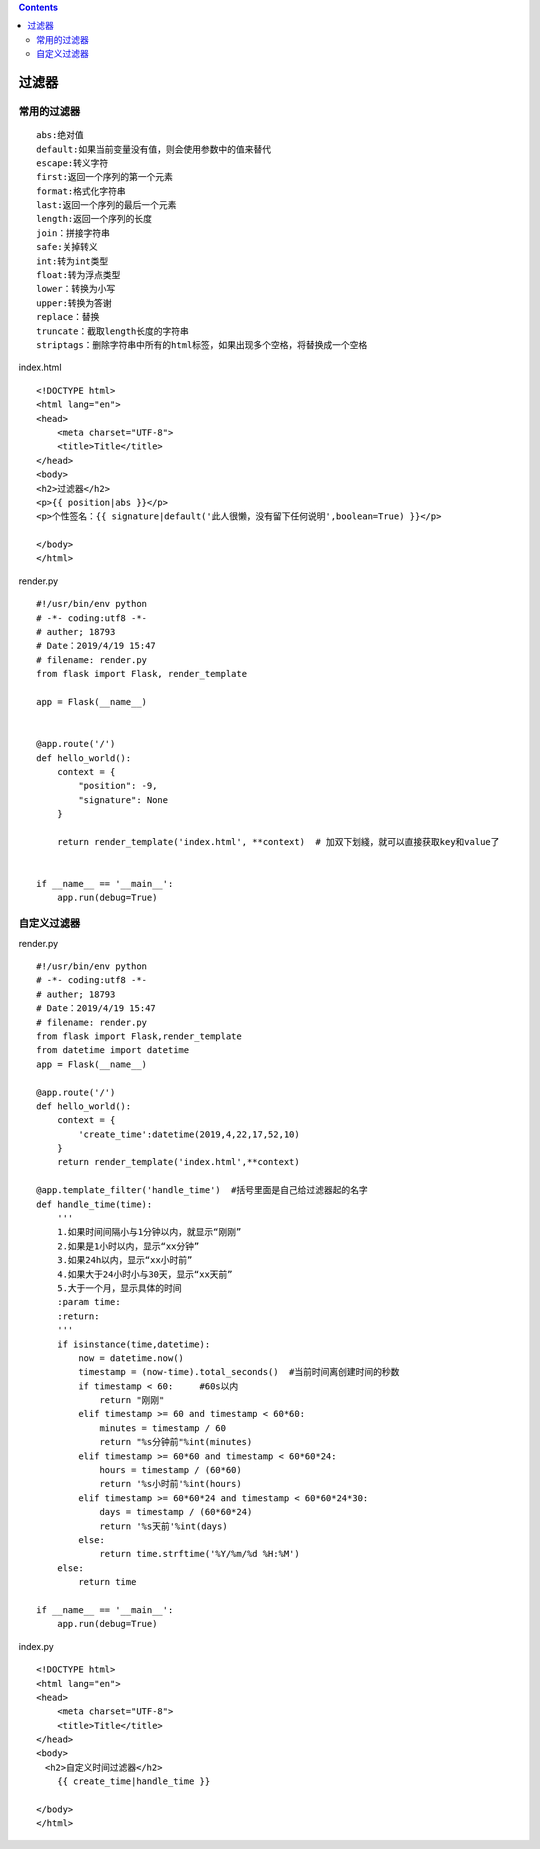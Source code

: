 .. contents::
   :depth: 3
..

过滤器
======

常用的过滤器
------------

::

   abs:绝对值
   default:如果当前变量没有值，则会使用参数中的值来替代
   escape:转义字符
   first:返回一个序列的第一个元素
   format:格式化字符串
   last:返回一个序列的最后一个元素
   length:返回一个序列的长度
   join：拼接字符串
   safe:关掉转义
   int:转为int类型
   float:转为浮点类型
   lower：转换为小写
   upper:转换为答谢
   replace：替换
   truncate：截取length长度的字符串
   striptags：删除字符串中所有的html标签，如果出现多个空格，将替换成一个空格

index.html

::

   <!DOCTYPE html>
   <html lang="en">
   <head>
       <meta charset="UTF-8">
       <title>Title</title>
   </head>
   <body>
   <h2>过滤器</h2>
   <p>{{ position|abs }}</p>
   <p>个性签名：{{ signature|default('此人很懒，没有留下任何说明',boolean=True) }}</p>

   </body>
   </html>

render.py

::

   #!/usr/bin/env python
   # -*- coding:utf8 -*-
   # auther; 18793
   # Date：2019/4/19 15:47
   # filename: render.py
   from flask import Flask, render_template

   app = Flask(__name__)


   @app.route('/')
   def hello_world():
       context = {
           "position": -9,
           "signature": None
       }

       return render_template('index.html', **context)  # 加双下划綫，就可以直接获取key和value了


   if __name__ == '__main__':
       app.run(debug=True)

|image0|

自定义过滤器
------------

render.py

::

   #!/usr/bin/env python
   # -*- coding:utf8 -*-
   # auther; 18793
   # Date：2019/4/19 15:47
   # filename: render.py
   from flask import Flask,render_template
   from datetime import datetime
   app = Flask(__name__)

   @app.route('/')
   def hello_world():
       context = {
           'create_time':datetime(2019,4,22,17,52,10)
       }
       return render_template('index.html',**context)

   @app.template_filter('handle_time')  #括号里面是自己给过滤器起的名字
   def handle_time(time):
       '''
       1.如果时间间隔小与1分钟以内，就显示“刚刚”
       2.如果是1小时以内，显示“xx分钟”
       3.如果24h以内，显示“xx小时前”
       4.如果大于24小时小与30天，显示“xx天前”
       5.大于一个月，显示具体的时间
       :param time:
       :return:
       '''
       if isinstance(time,datetime):
           now = datetime.now()
           timestamp = (now-time).total_seconds()  #当前时间离创建时间的秒数
           if timestamp < 60:     #60s以内
               return "刚刚"
           elif timestamp >= 60 and timestamp < 60*60:
               minutes = timestamp / 60
               return "%s分钟前"%int(minutes)
           elif timestamp >= 60*60 and timestamp < 60*60*24:
               hours = timestamp / (60*60)
               return '%s小时前'%int(hours)
           elif timestamp >= 60*60*24 and timestamp < 60*60*24*30:
               days = timestamp / (60*60*24)
               return '%s天前'%int(days)
           else:
               return time.strftime('%Y/%m/%d %H:%M')
       else:
           return time

   if __name__ == '__main__':
       app.run(debug=True)

index.py

::

   <!DOCTYPE html>
   <html lang="en">
   <head>
       <meta charset="UTF-8">
       <title>Title</title>
   </head>
   <body>
   　<h2>自定义时间过滤器</h2>
       {{ create_time|handle_time }}

   </body>
   </html> 

|image1|

.. |image0| image:: ../../../_static/flask_guolvqi.png
.. |image1| image:: ../../../_static/flask3.png
